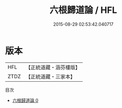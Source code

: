 #+TITLE: 六根歸道論 / HFL

#+DATE: 2015-08-29 02:53:42.040717
* 版本
 |       HFL|【正統道藏・涵芬樓版】|
 |      ZTDZ|【正統道藏・三家本】|
目次
 - [[file:KR5g0070_000.txt][六根歸道論 0]]

